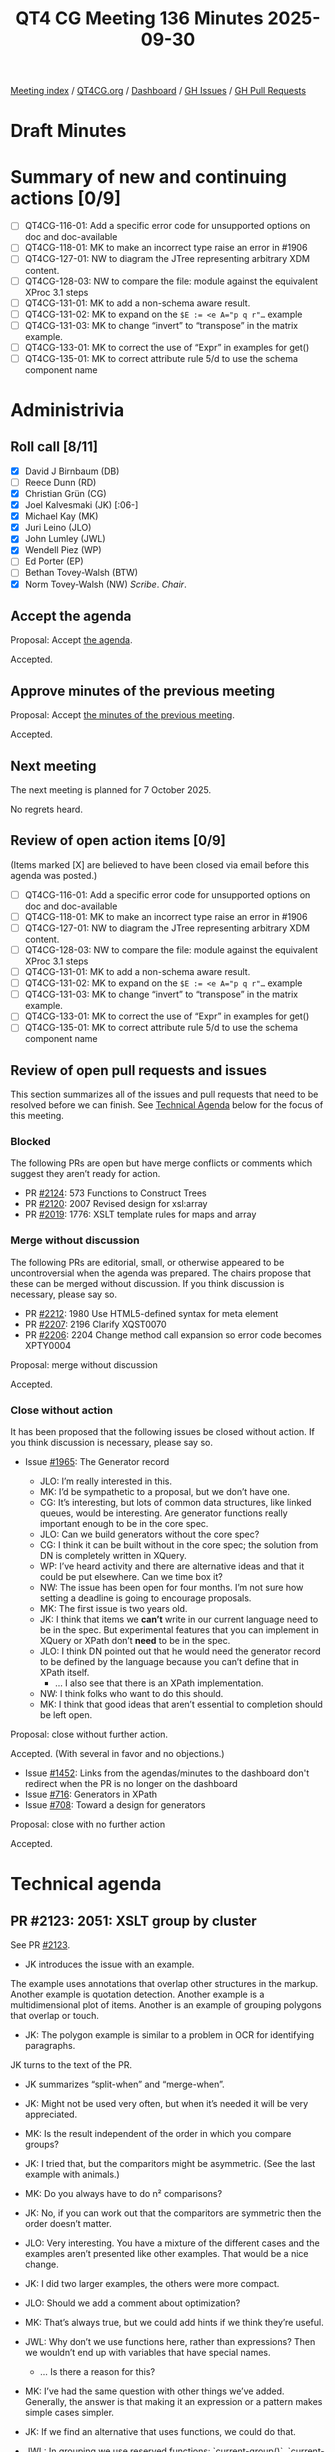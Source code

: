 :PROPERTIES:
:ID:       6C2EDFED-82B2-4B86-BAC1-BF3A6CA3FBE9
:END:
#+title: QT4 CG Meeting 136 Minutes 2025-09-30
#+author: Norm Tovey-Walsh
#+filetags: :qt4cg:
#+options: html-style:nil h:6 toc:nil
#+html_head: <link rel="stylesheet" type="text/css" href="/meeting/css/htmlize.css"/>
#+html_head: <link rel="stylesheet" type="text/css" href="../../../css/style.css"/>
#+html_head: <link rel="shortcut icon" href="/img/QT4-64.png" />
#+html_head: <link rel="apple-touch-icon" sizes="64x64" href="/img/QT4-64.png" type="image/png" />
#+html_head: <link rel="apple-touch-icon" sizes="76x76" href="/img/QT4-76.png" type="image/png" />
#+html_head: <link rel="apple-touch-icon" sizes="120x120" href="/img/QT4-120.png" type="image/png" />
#+html_head: <link rel="apple-touch-icon" sizes="152x152" href="/img/QT4-152.png" type="image/png" />
#+options: author:nil email:nil creator:nil timestamp:nil
#+startup: showall

[[../][Meeting index]] / [[https://qt4cg.org][QT4CG.org]] / [[https://qt4cg.org/dashboard][Dashboard]] / [[https://github.com/qt4cg/qtspecs/issues][GH Issues]] / [[https://github.com/qt4cg/qtspecs/pulls][GH Pull Requests]]

#+TOC: headlines 6

* Draft Minutes
:PROPERTIES:
:unnumbered: t
:CUSTOM_ID: minutes
:END:

* Summary of new and continuing actions [0/9]
:PROPERTIES:
:unnumbered: t
:CUSTOM_ID: new-actions
:END:

+ [ ] QT4CG-116-01: Add a specific error code for unsupported options on doc and doc-available
+ [ ] QT4CG-118-01: MK to make an incorrect type raise an error in #1906
+ [ ] QT4CG-127-01: NW to diagram the JTree representing arbitrary XDM content.
+ [ ] QT4CG-128-03: NW to compare the file: module against the equivalent XProc 3.1 steps
+ [ ] QT4CG-131-01: MK to add a non-schema aware result.
+ [ ] QT4CG-131-02: MK to expand on the ~$E := <e A="p q r"…~ example
+ [ ] QT4CG-131-03: MK to change “invert” to “transpose” in the matrix example.
+ [ ] QT4CG-133-01: MK to correct the use of “Expr” in examples for get()
+ [ ] QT4CG-135-01: MK to correct attribute rule 5/d to use the schema component name

* Administrivia
:PROPERTIES:
:CUSTOM_ID: administrivia
:END:

** Roll call [8/11]
:PROPERTIES:
:CUSTOM_ID: roll-call
:END:

+ [X] David J Birnbaum (DB)
+ [ ] Reece Dunn (RD)
+ [X] Christian Grün (CG)
+ [X] Joel Kalvesmaki (JK) [:06-]
+ [X] Michael Kay (MK)
+ [X] Juri Leino (JLO)
+ [X] John Lumley (JWL)
+ [X] Wendell Piez (WP)
+ [ ] Ed Porter (EP)
+ [ ] Bethan Tovey-Walsh (BTW)
+ [X] Norm Tovey-Walsh (NW) /Scribe/. /Chair/.

** Accept the agenda
:PROPERTIES:
:CUSTOM_ID: agenda
:END:

Proposal: Accept [[../../agenda/2025/09-30.html][the agenda]].

Accepted.

** Approve minutes of the previous meeting
:PROPERTIES:
:CUSTOM_ID: approve-minutes
:END:

Proposal: Accept [[../../minutes/2025/09-23.html][the minutes of the previous meeting]]. 

Accepted.

** Next meeting
:PROPERTIES:
:CUSTOM_ID: next-meeting
:END:

The next meeting is planned for 7 October 2025.

No regrets heard.

** Review of open action items [0/9]
:PROPERTIES:
:CUSTOM_ID: open-actions
:END:

(Items marked [X] are believed to have been closed via email before
this agenda was posted.)

+ [ ] QT4CG-116-01: Add a specific error code for unsupported options on doc and doc-available
+ [ ] QT4CG-118-01: MK to make an incorrect type raise an error in #1906
+ [ ] QT4CG-127-01: NW to diagram the JTree representing arbitrary XDM content.
+ [ ] QT4CG-128-03: NW to compare the file: module against the equivalent XProc 3.1 steps
+ [ ] QT4CG-131-01: MK to add a non-schema aware result.
+ [ ] QT4CG-131-02: MK to expand on the ~$E := <e A="p q r"…~ example
+ [ ] QT4CG-131-03: MK to change “invert” to “transpose” in the matrix example.
+ [ ] QT4CG-133-01: MK to correct the use of “Expr” in examples for get()
+ [ ] QT4CG-135-01: MK to correct attribute rule 5/d to use the schema component name

** Review of open pull requests and issues
:PROPERTIES:
:CUSTOM_ID: open-pull-requests
:END:

This section summarizes all of the issues and pull requests that need to be
resolved before we can finish. See [[#technical-agenda][Technical Agenda]] below for the focus of this
meeting.

*** Blocked
:PROPERTIES:
:CUSTOM_ID: blocked
:END:

The following PRs are open but have merge conflicts or comments which
suggest they aren’t ready for action.

+ PR [[https://qt4cg.org/dashboard/#pr-2124][#2124]]: 573 Functions to Construct Trees
+ PR [[https://qt4cg.org/dashboard/#pr-2120][#2120]]: 2007 Revised design for xsl:array
+ PR [[https://qt4cg.org/dashboard/#pr-2019][#2019]]: 1776: XSLT template rules for maps and array

*** Merge without discussion
:PROPERTIES:
:CUSTOM_ID: merge-without-discussion
:END:

The following PRs are editorial, small, or otherwise appeared to be
uncontroversial when the agenda was prepared. The chairs propose that
these can be merged without discussion. If you think discussion is
necessary, please say so.

+ PR [[https://qt4cg.org/dashboard/#pr-2212][#2212]]: 1980 Use HTML5-defined syntax for meta element
+ PR [[https://qt4cg.org/dashboard/#pr-2207][#2207]]: 2196 Clarify XQST0070
+ PR [[https://qt4cg.org/dashboard/#pr-2206][#2206]]: 2204 Change method call expansion so error code becomes XPTY0004

Proposal: merge without discussion

Accepted.

*** Close without action
:PROPERTIES:
:CUSTOM_ID: close-without-action
:END:

It has been proposed that the following issues be closed without action.
If you think discussion is necessary, please say so.

+ Issue [[https://github.com/qt4cg/qtspecs/issues/1965][#1965]]: The Generator record

  + JLO: I’m really interested in this.
  + MK: I’d be sympathetic to a proposal, but we don’t have one.
  + CG: It’s interesting, but lots of common data structures, like linked
    queues, would be interesting. Are generator functions really important
    enough to be in the core spec.
  + JLO: Can we build generators without the core spec?
  + CG: I think it can be built without in the core spec; the solution from DN
    is completely written in XQuery.
  + WP: I’ve heard activity and there are alternative ideas and that it could be
    put elsewhere. Can we time box it?
  + NW: The issue has been open for four months. I’m not sure how setting a
    deadline is going to encourage proposals.
  + MK: The first issue is two years old.
  + JK: I think that items we *can’t* write in our current language need to be
    in the spec. But experimental features that you can implement in XQuery or
    XPath don’t *need* to be in the spec.
  + JLO: I think DN pointed out that he would need the generator record to be
    defined by the language because you can’t define that in XPath itself.
    + … I also see that there is an XPath implementation.
  + NW: I think folks who want to do this should.
  + MK: I think that good ideas that aren’t essential to completion should be
    left open.

Proposal: close without further action.

Accepted. (With several in favor and no objections.)

+ Issue [[https://github.com/qt4cg/qtspecs/issues/1452][#1452]]: Links from the agendas/minutes to the dashboard don't redirect when the PR is no longer on the dashboard
+ Issue [[https://github.com/qt4cg/qtspecs/issues/716][#716]]: Generators in XPath
+ Issue [[https://github.com/qt4cg/qtspecs/issues/708][#708]]: Toward a design for generators

Proposal: close with no further action

Accepted.

* Technical agenda
:PROPERTIES:
:CUSTOM_ID: technical-agenda
:END:

** PR #2123: 2051: XSLT group by cluster
:PROPERTIES:
:CUSTOM_ID: pr-2123
:END:
See PR [[https://qt4cg.org/dashboard/#pr-2123][#2123]].

+ JK introduces the issue with an example.

The example uses annotations that overlap other structures in the markup.
Another example is quotation detection. Another example is a multidimensional
plot of items. Another is an example of grouping polygons that overlap or
touch.

+ JK: The polygon example is similar to a problem in OCR for identifying
  paragraphs.

JK turns to the text of the PR.

+ JK summarizes “split-when” and “merge-when”.

+ JK: Might not be used very often, but when it’s needed it will be very
  appreciated.
+ MK: Is the result independent of the order in which you compare groups?
+ JK: I tried that, but the comparitors might be asymmetric. (See the last example with animals.)
+ MK: Do you always have to do n² comparisons?
+ JK: No, if you can work out that the comparitors are symmetric then the order doesn’t matter.
+ JLO: Very interesting. You have a mixture of the different cases and the
  examples aren’t presented like other examples. That would be a nice change.
+ JK: I did two larger examples, the others were more compact.
+ JLO: Should we add a comment about optimization?
+ MK: That’s always true, but we could add hints if we think they’re useful.
+ JWL: Why don’t we use functions here, rather than expressions? Then we
  wouldn’t end up with variables that have special names.
  + … Is there a reason for this?
+ MK: I’ve had the same question with other things we’ve added. Generally, the
  answer is that making it an expression or a pattern makes simple cases
  simpler.
+ JK: If we find an alternative that uses functions, we could do that.
+ JWL: In grouping we use reserved functions: `current-group()`, `current-grouping-key()`
+ JLO: This only effects XSLT, right?
+ JK: Yes.
+ MK: The more exotic features of the languages are sort of unevenly distributed
  across XQuery and XSLT. Why do we do advanced windowing in XQuery and advanced
  grouping in XSLT? I’m not sure we’d have a good answer.
+ JK: I’d love to see this in XQuery.

Proposal: accept this PR.

Accepted.

** PR #2211: 2210 Drop parse-html include-template-content option
:PROPERTIES:
:CUSTOM_ID: pr-2211
:END:
See PR [[https://qt4cg.org/dashboard/#pr-2211][#2211]].

+ NW: Did we get any feedback from RD on this one?
+ MK: I don’t think so.
+ NW: Shall we wait?
+ MK: I’m pretty confident that we want to go ahead. I think the option would
  make more sense for implementors than users. I don’t think there’s any benefit
  to users in having a choice. I think the intuitive way is not compatible with
  the DOM but the HTML parsers do it by that way by default.
+ JLO: I agree.

Proposal: accept this PR.

Accepted.

** PR #2209: 2165 Rephrase semantics of treat-as
:PROPERTIES:
:CUSTOM_ID: pr-2209
:END:
See PR [[https://qt4cg.org/dashboard/#pr-2209][#2209]].

MK introduces the PR.

+ MK: Remember that ~treat as~ is a hangover from strong, static typing. The way
  it’s described has vestiges of that.
+ MK: The main substantive change here is that if ~treat as~ fails it’s a type
  error not a dynamic error.
  + … Most of the changes are just changing dynamic error to type error.
  + … It keeps the error code in case people are catching it.
  + … The wording changes bring the description into line with the rest of the spec prose.
+ JWL: Can this be raised at runtime and at compile time?
+ MK: Yes. It’s a type error so you can statically report that ~3 treat as
  xs:string~ is an error

Proposal: accept this PR.

Accepted.

** PR #2205: 2190 Drop binary input for parse-csv and parse-json
:PROPERTIES:
:CUSTOM_ID: pr-2205
:END:
See PR [[https://qt4cg.org/dashboard/#pr-2205][#2205]].

+ MK introduces the PR. What CG had done in the interest of consistency was to
  allow all the parse functions to accept binary input in additionto text.
  + … I think for CSV and JSON that’s inappropriate and possibly misleading.
  + … It makes sense for HTML and XML because the encoding can be in the file.
  + … But for CSV and JSON there are no such rules in the specifications.
    Decoding is completely orthogonal to the parsing.
  + … So I don’t think they need to be combined. Except, perhaps, to make the
    interfaces similar to other functions.
  + … We might want a way to decode a string, but that’s a separate issue.
  + … And if you start with binary input, the binary module gives you a way to
    decode them data.
+ CG: I think it would be helpful to allow both string and binary. If you have
  binary data, the encoding or byte order mark might be in the data. We don’t
  have any way to infer an encoding from data. You can do it from data, with
  unparsed-text(), but that might mean writing the data to disk in order to
  infer the encoding.
  + … I think it would be helpful to have for CSV and JSON data as well.
  + … For users who don’t care about the specifics of the specifications, I
    think it can be helpful to have a uniform API to the functions.
+ MK: If we don’t have a function to decode binary based on inferring the
  encoding, shouldn’t we add one?
+ CG: Yes. I’ve opened a proposal to extend ~decode-string~ to be able to infer
  the encoding.
  + … The functions ~csv-doc~ and ~json-doc~, would you expect them to infer the
    encoding?
+ MK: I think the answer there is, if nothing is supplied, I would expect it. It
  comes in HTTP headers, for example.
+ CG: So I could imagine that someone might want to swap ~cvs-doc~ and
  ~parse-csv~ because the data is already available. So it would be helpful if
  the interface was the same. That would be a consistency issue.
+ MK: This is about the parse functions not the doc functions.
  + … I think it’s at the point where you’re dealing with the external resource
    where you want to decode.
+ JLO: I’m uncomfortable dropping it. I’d like to not have the extra step
  necessary. Now that I hear that there might be some usefulness in interpreting
  the BOM, I’m torn.
+ JK: CG, you mentioned another PR for decode string. Where is that?
+ CG presents issue [[https://github.com/qt4cg/qtspecs/issues/2217][#2217]] where the proposal exists.
+ JK: Would that be used to extend parse functions to do binary.
+ CG: That’s what I did by putting binary into all the parse functions.
+ MK: JSON and CSV start with characters, so you don’t need binary.
+ JWL: Is it a great deal of implementation work?
+ MK: It’s more about writing tests!
+ CG: We might also want to consider adding an encoding option.
+ MK: That’s also a problem, once you add complexity, it starts to multiply.
  + … In fact, that’s how this started. We have parse-csv that accepts binary
    but we have no way of specifying the encoding.
+ WP: I’m a bit out of my depth; but in my experience the problem goes beyond
  what we can do. The specs say one thing and the world does something else.
  + … I think making it transparent and usable on the edges is good.
  + … If that’s the case, I’d be in favor of allowing binary.
+ JK: I think before deciding on the fate of this, we should look at decode string.

There isn’t consensus to make this change; we’ll leave the status quo.

* Any other business
:PROPERTIES:
:CUSTOM_ID: any-other-business
:END:

+ NW: Next week, I’ve agreed to let JWL and JLO give a brief summary of what
  they’re planing to present about QT4 at Declarative Amsterdam.
+ JLO: In the eXist-db community call yesterday, I observed that there haven’t
  been any plans to update XQuery Update or XQueryX.
+ MK: Both were dropped in the 3.x time frame.
+ CG: XQuery Update 3.0 is a working group note but many people are maybe
  confused by that.
+ JK: How can we make functions easier to find.
+ MK: I’ve got an open issue to add better cross referencing from functions to
  related functions.
+ NW: Maybe we need to think about indexes.
